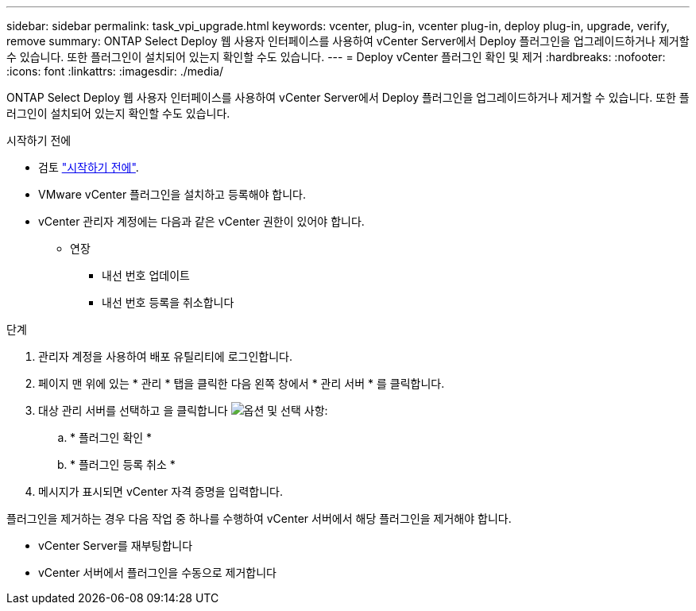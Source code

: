 ---
sidebar: sidebar 
permalink: task_vpi_upgrade.html 
keywords: vcenter, plug-in, vcenter plug-in, deploy plug-in, upgrade, verify, remove 
summary: ONTAP Select Deploy 웹 사용자 인터페이스를 사용하여 vCenter Server에서 Deploy 플러그인을 업그레이드하거나 제거할 수 있습니다. 또한 플러그인이 설치되어 있는지 확인할 수도 있습니다. 
---
= Deploy vCenter 플러그인 확인 및 제거
:hardbreaks:
:nofooter: 
:icons: font
:linkattrs: 
:imagesdir: ./media/


[role="lead"]
ONTAP Select Deploy 웹 사용자 인터페이스를 사용하여 vCenter Server에서 Deploy 플러그인을 업그레이드하거나 제거할 수 있습니다. 또한 플러그인이 설치되어 있는지 확인할 수도 있습니다.

.시작하기 전에
* 검토 link:concept_vpi_manage_before.html["시작하기 전에"].
* VMware vCenter 플러그인을 설치하고 등록해야 합니다.
* vCenter 관리자 계정에는 다음과 같은 vCenter 권한이 있어야 합니다.
+
** 연장
+
*** 내선 번호 업데이트
*** 내선 번호 등록을 취소합니다






.단계
. 관리자 계정을 사용하여 배포 유틸리티에 로그인합니다.
. 페이지 맨 위에 있는 * 관리 * 탭을 클릭한 다음 왼쪽 창에서 * 관리 서버 * 를 클릭합니다.
. 대상 관리 서버를 선택하고 을 클릭합니다 image:icon_kebab.gif["옵션"] 및 선택 사항:
+
.. * 플러그인 확인 *
.. * 플러그인 등록 취소 *


. 메시지가 표시되면 vCenter 자격 증명을 입력합니다.


플러그인을 제거하는 경우 다음 작업 중 하나를 수행하여 vCenter 서버에서 해당 플러그인을 제거해야 합니다.

* vCenter Server를 재부팅합니다
* vCenter 서버에서 플러그인을 수동으로 제거합니다

